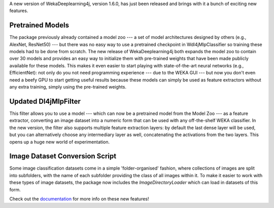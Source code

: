 .. title: New WekaDeeplearning4j Release - Pretrained Models, Feature Extraction Update, and more 
.. slug: 2020-07-04-wekaDeeplearning4j-1.6.0
.. date: 2020-07-04 18:06:00 UTC+12:00
.. tags: github
.. author: Eibe Frank
.. description: 
.. category: packages
   
A new version of WekaDeeplearning4j, version 1.6.0, has just been released and brings with it a bunch of exciting new features.
       
.. TEASER_END

Pretrained Models
=================

The package previously already contained a model zoo --- a set of model architectures designed by others (e.g., AlexNet, ResNet50) --- but there was no easy way to use a pretrained checkpoint in Wdl4jMlpClassifier so training these models had to be done from scratch. The new release of WekaDeeplearning4j both expands the model zoo to contain over 30 models and provides an easy way to initialize them with pre-trained weights that have been made publicly available for these models. This makes it even easier to start playing with state-of-the-art neural networks (e.g., EfficientNet): not only do you not need programming experience --- due to the WEKA GUI --- but now you don't even need a beefy GPU to start getting useful results because these models can simply be used as feature extractors without any extra training, simply using the pre-trained weights.

Updated Dl4jMlpFilter
=====================

This filter allows you to use a model --- which can now be a pretrained model from the Model Zoo --- as a feature extractor, converting an image dataset into a numeric form that can be used with any off-the-shelf WEKA classifier. In the new version, the filter also supports multiple feature extraction layers: by default the last dense layer will be used, but you can alternatively choose any intermediary layer as well, concatenating the activations from the two layers. This opens up a huge new world of experimentation.

Image Dataset Conversion Script
===============================

Some image classification datasets come in a simple 'folder-organised' fashion, where collections of images are split into subfolders, with the name of each subfolder providing the class of all images within it. To make it easier to work with these types of image datasets, the package now includes the `ImageDirectoryLoader` which can load in datasets of this form.

Check out the `documentation <https://deeplearning.cms.waikato.ac.nz>`__ for more info on these new features!

.. |---| unicode:: U+02014 .. em dash
		   :trim:
